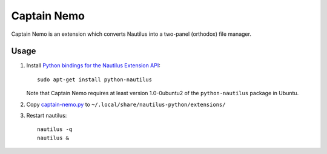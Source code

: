 Captain Nemo
============

Captain Nemo is an extension which converts Nautilus into a two-panel
(orthodox) file manager.

Usage
-----

1. Install `Python bindings for the Nautilus Extension API
   <http://projects.gnome.org/nautilus-python/>`_::

     sudo apt-get install python-nautilus

   Note that Captain Nemo requires at least version 1.0-0ubuntu2 of the
   ``python-nautilus`` package in Ubuntu.

2. Copy `captain-nemo.py <captain-nemo.py>`_ to
   ``~/.local/share/nautilus-python/extensions/``

3. Restart nautilus::

     nautilus -q
     nautilus &

